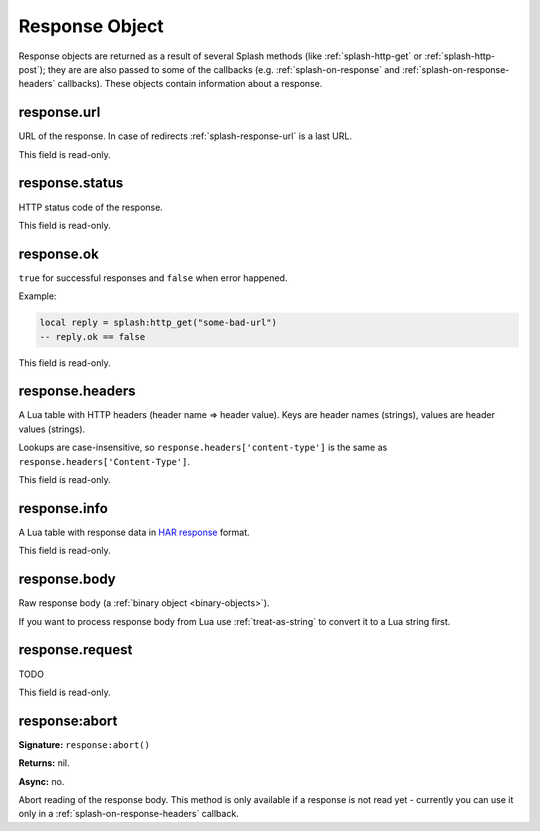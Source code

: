 .. _splash-response:

Response Object
===============

Response objects are returned as a result of several Splash methods
(like :ref:`splash-http-get` or :ref:`splash-http-post`); they are
are also passed to some of the callbacks (e.g. :ref:`splash-on-response` and
:ref:`splash-on-response-headers` callbacks). These objects contain
information about a response.

.. _splash-response-url:

response.url
------------

URL of the response. In case of redirects :ref:`splash-response-url`
is a last URL.

This field is read-only.

.. _splash-response-status:

response.status
---------------

HTTP status code of the response.

This field is read-only.

.. _splash-response-ok:

response.ok
-----------

``true`` for successful responses and ``false`` when error happened.

Example:

.. code-block:: lua

    local reply = splash:http_get("some-bad-url")
    -- reply.ok == false

This field is read-only.

.. _splash-response-headers:

response.headers
----------------

A Lua table with HTTP headers (header name => header value).
Keys are header names (strings), values are header values (strings).

Lookups are case-insensitive, so ``response.headers['content-type']``
is the same as ``response.headers['Content-Type']``.

This field is read-only.

.. _splash-response-info:

response.info
-------------

A Lua table with response data in `HAR response`_ format.

This field is read-only.

.. _HAR response: http://www.softwareishard.com/blog/har-12-spec/#response

.. _splash-response-body:

response.body
-------------

Raw response body (a :ref:`binary object <binary-objects>`).

If you want to process response body from Lua use :ref:`treat-as-string`
to convert it to a Lua string first.


.. _splash-response-request:

response.request
----------------

TODO

This field is read-only.

.. _splash-response-abort:

response:abort
--------------

**Signature:** ``response:abort()``

**Returns:** nil.

**Async:** no.

Abort reading of the response body. This method is only available if
a response is not read yet - currently you can use it only
in a :ref:`splash-on-response-headers` callback.

